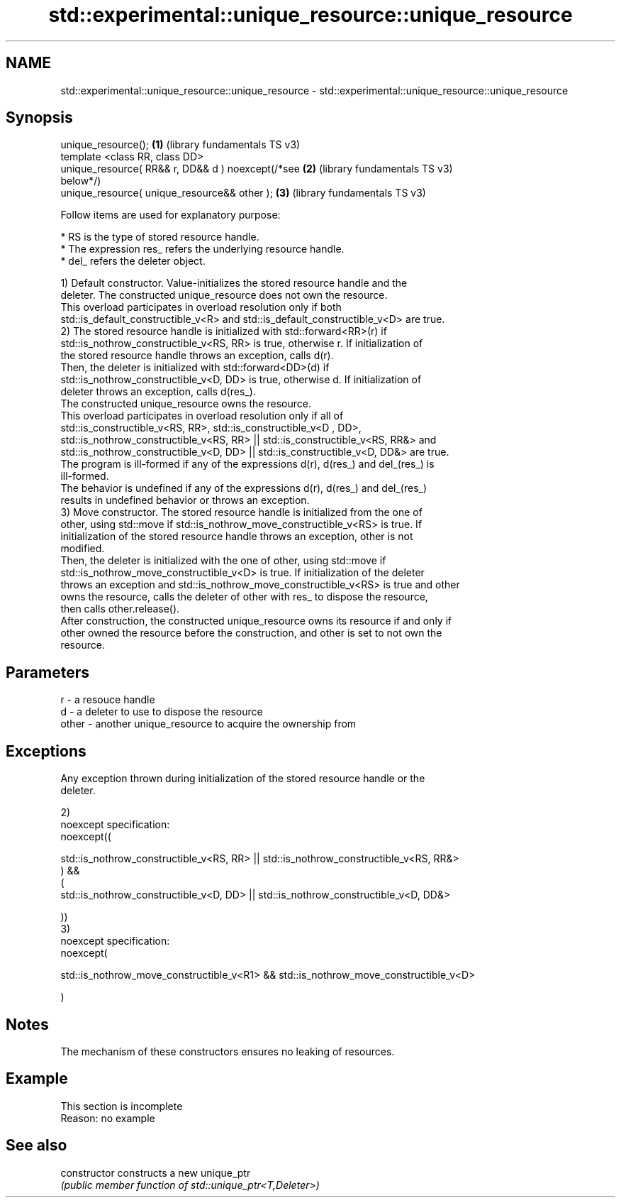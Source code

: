 .TH std::experimental::unique_resource::unique_resource 3 "2022.07.31" "http://cppreference.com" "C++ Standard Libary"
.SH NAME
std::experimental::unique_resource::unique_resource \- std::experimental::unique_resource::unique_resource

.SH Synopsis
   unique_resource();                                  \fB(1)\fP (library fundamentals TS v3)
   template <class RR, class DD>
   unique_resource( RR&& r, DD&& d ) noexcept(/*see    \fB(2)\fP (library fundamentals TS v3)
   below*/)
   unique_resource( unique_resource&& other );         \fB(3)\fP (library fundamentals TS v3)

   Follow items are used for explanatory purpose:

     * RS is the type of stored resource handle.
     * The expression res_ refers the underlying resource handle.
     * del_ refers the deleter object.

   1) Default constructor. Value-initializes the stored resource handle and the
   deleter. The constructed unique_resource does not own the resource.
   This overload participates in overload resolution only if both
   std::is_default_constructible_v<R> and std::is_default_constructible_v<D> are true.
   2) The stored resource handle is initialized with std::forward<RR>(r) if
   std::is_nothrow_constructible_v<RS, RR> is true, otherwise r. If initialization of
   the stored resource handle throws an exception, calls d(r).
   Then, the deleter is initialized with std::forward<DD>(d) if
   std::is_nothrow_constructible_v<D, DD> is true, otherwise d. If initialization of
   deleter throws an exception, calls d(res_).
   The constructed unique_resource owns the resource.
   This overload participates in overload resolution only if all of
   std::is_constructible_v<RS, RR>, std::is_constructible_v<D , DD>,
   std::is_nothrow_constructible_v<RS, RR> || std::is_constructible_v<RS, RR&> and
   std::is_nothrow_constructible_v<D, DD> || std::is_constructible_v<D, DD&> are true.
   The program is ill-formed if any of the expressions d(r), d(res_) and del_(res_) is
   ill-formed.
   The behavior is undefined if any of the expressions d(r), d(res_) and del_(res_)
   results in undefined behavior or throws an exception.
   3) Move constructor. The stored resource handle is initialized from the one of
   other, using std::move if std::is_nothrow_move_constructible_v<RS> is true. If
   initialization of the stored resource handle throws an exception, other is not
   modified.
   Then, the deleter is initialized with the one of other, using std::move if
   std::is_nothrow_move_constructible_v<D> is true. If initialization of the deleter
   throws an exception and std::is_nothrow_move_constructible_v<RS> is true and other
   owns the resource, calls the deleter of other with res_ to dispose the resource,
   then calls other.release().
   After construction, the constructed unique_resource owns its resource if and only if
   other owned the resource before the construction, and other is set to not own the
   resource.

.SH Parameters

   r     - a resouce handle
   d     - a deleter to use to dispose the resource
   other - another unique_resource to acquire the ownership from

.SH Exceptions

   Any exception thrown during initialization of the stored resource handle or the
   deleter.

   2)
   noexcept specification:
   noexcept((

   std::is_nothrow_constructible_v<RS, RR> || std::is_nothrow_constructible_v<RS, RR&>
   ) &&
   (
   std::is_nothrow_constructible_v<D, DD> || std::is_nothrow_constructible_v<D, DD&>

   ))
   3)
   noexcept specification:
   noexcept(

   std::is_nothrow_move_constructible_v<R1> && std::is_nothrow_move_constructible_v<D>

   )

.SH Notes

   The mechanism of these constructors ensures no leaking of resources.

.SH Example

    This section is incomplete
    Reason: no example

.SH See also

   constructor   constructs a new unique_ptr
                 \fI(public member function of std::unique_ptr<T,Deleter>)\fP
